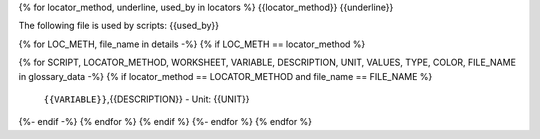 {% for locator_method, underline, used_by in locators %}
{{locator_method}}
{{underline}}

The following file is used by scripts: {{used_by}}

{% for LOC_METH, file_name in details -%}
{% if LOC_METH == locator_method %}

.. csv-table:: **{{file_name}}**
    :header: "Variable", "Description"
{% for SCRIPT, LOCATOR_METHOD, WORKSHEET, VARIABLE, DESCRIPTION, UNIT, VALUES, TYPE, COLOR, FILE_NAME in glossary_data -%}
{% if locator_method == LOCATOR_METHOD and file_name == FILE_NAME %}
     ``{{VARIABLE}}``,{{DESCRIPTION}} - Unit: {{UNIT}}
{%- endif -%}
{% endfor %}
{% endif %}
{%- endfor %}
{% endfor %}
